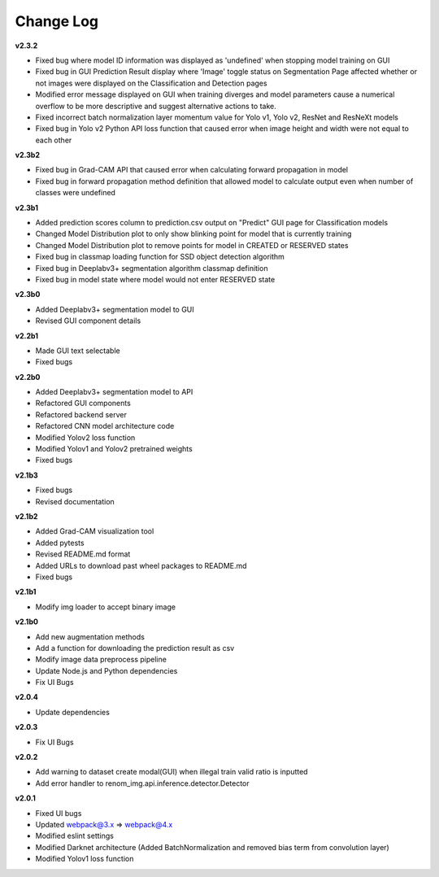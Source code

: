 Change Log
===========


**v2.3.2**

- Fixed bug where model ID information was displayed as 'undefined' when stopping model training on GUI
- Fixed bug in GUI Prediction Result display where 'Image' toggle status on Segmentation Page affected whether or not images were displayed on the Classification and Detection pages
- Modified error message displayed on GUI when training diverges and model parameters cause a numerical overflow to be more descriptive and suggest alternative actions to take.
- Fixed incorrect batch normalization layer momentum value for Yolo v1, Yolo v2, ResNet and ResNeXt models
- Fixed bug in Yolo v2 Python API loss function that caused error when image height and width were not equal to each other

**v2.3b2**

- Fixed bug in Grad-CAM API that caused error when calculating forward propagation in model
- Fixed bug in forward propagation method definition that allowed model to calculate output even when number of classes were undefined

**v2.3b1**

- Added prediction scores column to prediction.csv output on "Predict" GUI page for Classification models
- Changed Model Distribution plot to only show blinking point for model that is currently training
- Changed Model Distribution plot to remove points for model in CREATED or RESERVED states
- Fixed bug in classmap loading function for SSD object detection algorithm
- Fixed bug in Deeplabv3+ segmentation algorithm classmap definition
- Fixed bug in model state where model would not enter RESERVED state

**v2.3b0**

- Added Deeplabv3+ segmentation model to GUI
- Revised GUI component details

**v2.2b1**

- Made GUI text selectable
- Fixed bugs

**v2.2b0**

- Added Deeplabv3+ segmentation model to API
- Refactored GUI components
- Refactored backend server
- Refactored CNN model architecture code
- Modified Yolov2 loss function
- Modified Yolov1 and Yolov2 pretrained weights
- Fixed bugs

**v2.1b3**

- Fixed bugs
- Revised documentation

**v2.1b2**

- Added Grad-CAM visualization tool
- Added pytests
- Revised README.md format
- Added URLs to download past wheel packages to README.md
- Fixed bugs

**v2.1b1**

- Modify img loader to accept binary image

**v2.1b0**

- Add new augmentation methods
- Add a function for downloading the prediction result as csv
- Modify image data preprocess pipeline
- Update Node.js and Python dependencies
- Fix UI Bugs

**v2.0.4**

- Update dependencies

**v2.0.3**

- Fix UI Bugs

**v2.0.2**

- Add warning to dataset create modal(GUI) when illegal train valid ratio is inputted
- Add error handler to renom_img.api.inference.detector.Detector

**v2.0.1**

- Fixed UI bugs
- Updated webpack@3.x => webpack@4.x
- Modified eslint settings
- Modified Darknet architecture (Added BatchNormalization and removed bias term from convolution layer)
- Modified Yolov1 loss function
